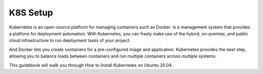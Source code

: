 K8S Setup
=========

Kubernetes is an open-source platform for managing containers such as Docker. Is a management system that provides a platform for deployment automation. With Kubernetes, you can freely make use of the hybrid, on-premise, and public cloud infrastructure to run deployment tasks of your project.

And Docker lets you create containers for a pre-configured image and application. Kubernetes provides the next step, allowing you to balance loads between containers and run multiple containers across multiple systems.

This guidebook will walk you through How to Install Kubernetes on Ubuntu 20.04.